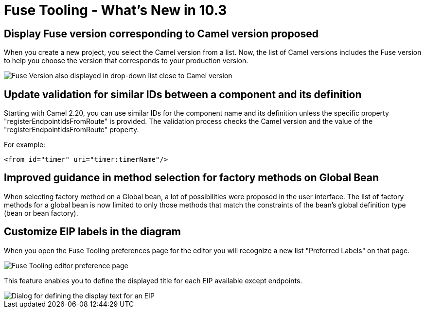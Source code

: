 = Fuse Tooling - What's New in 10.3
:page-layout: whatsnew
:page-component_id: fusetools
:page-component_version: 10.3.0.AM2
:page-product_id: jbt_core
:page-product_version: 4.5.3.AM2

== Display Fuse version corresponding to Camel version proposed

When you create a new project, you select the Camel version from a list. Now, the list of Camel versions includes the Fuse version to help you choose the version that corresponds to your production version.

image::./images/listOfFuseVersion.png[Fuse Version also displayed in drop-down list close to Camel version]

== Update validation for similar IDs between a component and its definition

Starting with Camel 2.20, you can use similar IDs for the component name and its definition unless the specific property "registerEndpointIdsFromRoute" is provided.
The validation process checks the Camel version and the value of the "registerEndpointIdsFromRoute" property.

For example:
[source,xml]
----
<from id="timer" uri="timer:timerName"/>
----

== Improved guidance in method selection for factory methods on Global Bean

When selecting factory method on a Global bean, a lot of possibilities were proposed in the user interface. The list of factory methods for a global bean is now limited to only those methods that match the constraints of the bean's global definition type (bean or bean factory).

== Customize EIP labels in the diagram

When you open the Fuse Tooling preferences page for the editor you will recognize a new list "Preferred Labels" on that page.

image::./images/prefEIPLabels.png[Fuse Tooling editor preference page]

This feature enables you to define the displayed title for each EIP available except endpoints.

image::./images/prefEIPLabelsResult.png[Dialog for defining the display text for an EIP]
